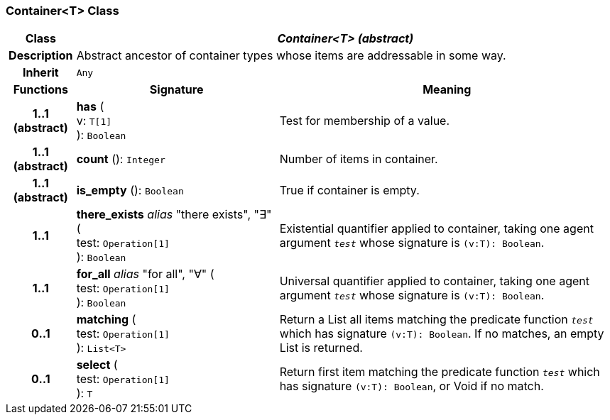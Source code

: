 === Container<T> Class

[cols="^1,3,5"]
|===
h|*Class*
2+^h|*_Container<T> (abstract)_*

h|*Description*
2+a|Abstract ancestor of container types whose items are addressable in some way.

h|*Inherit*
2+|`Any`

h|*Functions*
^h|*Signature*
^h|*Meaning*

h|*1..1 +
(abstract)*
|*has* ( +
v: `T[1]` +
): `Boolean`
a|Test for membership of a value.

h|*1..1 +
(abstract)*
|*count* (): `Integer`
a|Number of items in container.

h|*1..1 +
(abstract)*
|*is_empty* (): `Boolean`
a|True if container is empty.

h|*1..1*
|*there_exists* _alias_ "there exists", "∃" ( +
test: `Operation[1]` +
): `Boolean`
a|Existential quantifier applied to container, taking one agent argument `_test_` whose signature is `(v:T): Boolean`.

h|*1..1*
|*for_all* _alias_ "for all", "∀" ( +
test: `Operation[1]` +
): `Boolean`
a|Universal quantifier applied to container, taking one agent argument `_test_` whose signature is `(v:T): Boolean`.

h|*0..1*
|*matching* ( +
test: `Operation[1]` +
): `List<T>`
a|Return a List all items matching the predicate function `_test_` which has signature `(v:T): Boolean`. If no matches, an empty List is returned.

h|*0..1*
|*select* ( +
test: `Operation[1]` +
): `T`
a|Return first item matching the predicate function `_test_` which has signature `(v:T): Boolean`, or Void if no match.
|===
